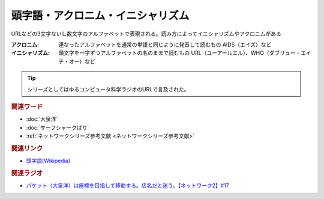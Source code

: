 頭字語・アクロニム・イニシャリズム
==========================================
.. glossary::
    アクロニム : あ
    イニシャリズム : い
    頭字語 : と

URLなどの3文字ないし数文字のアルファベットで表現される。読み方によってイニシャリズムやアクロニムがある

:アクロニム: 連なったアルファベットを通常の単語と同じように発音して読むもの
  AIDS（エイズ）など

:イニシャリズム: 頭文字を一字ずつアルファベットの名のままで読むもの
  URL（ユーアールエル）、WHO（ダブリュー・エイチ・オー）など

.. tip:: 
  シリーズとしてはゆるコンピュータ科学ラジオのURLで言及された。

.. rubric:: 関連ワード
* :doc:`大泉洋` 
* :doc:`サーフシャークばり` 
* :ref:`ネットワークシリーズ参考文献 <ネットワークシリーズ参考文献>`

.. rubric:: 関連リンク
* `頭字語(Wikipedia) <https://ja.wikipedia.org/wiki/頭字語>`_ 

.. rubric:: 関連ラジオ
* `パケット（大泉洋）は座標を目指して移動する。店名だと迷う。【ネットワーク2】#17`_

.. _パケット（大泉洋）は座標を目指して移動する。店名だと迷う。【ネットワーク2】#17: https://www.youtube.com/watch?v=jDtHJfHEBCE
